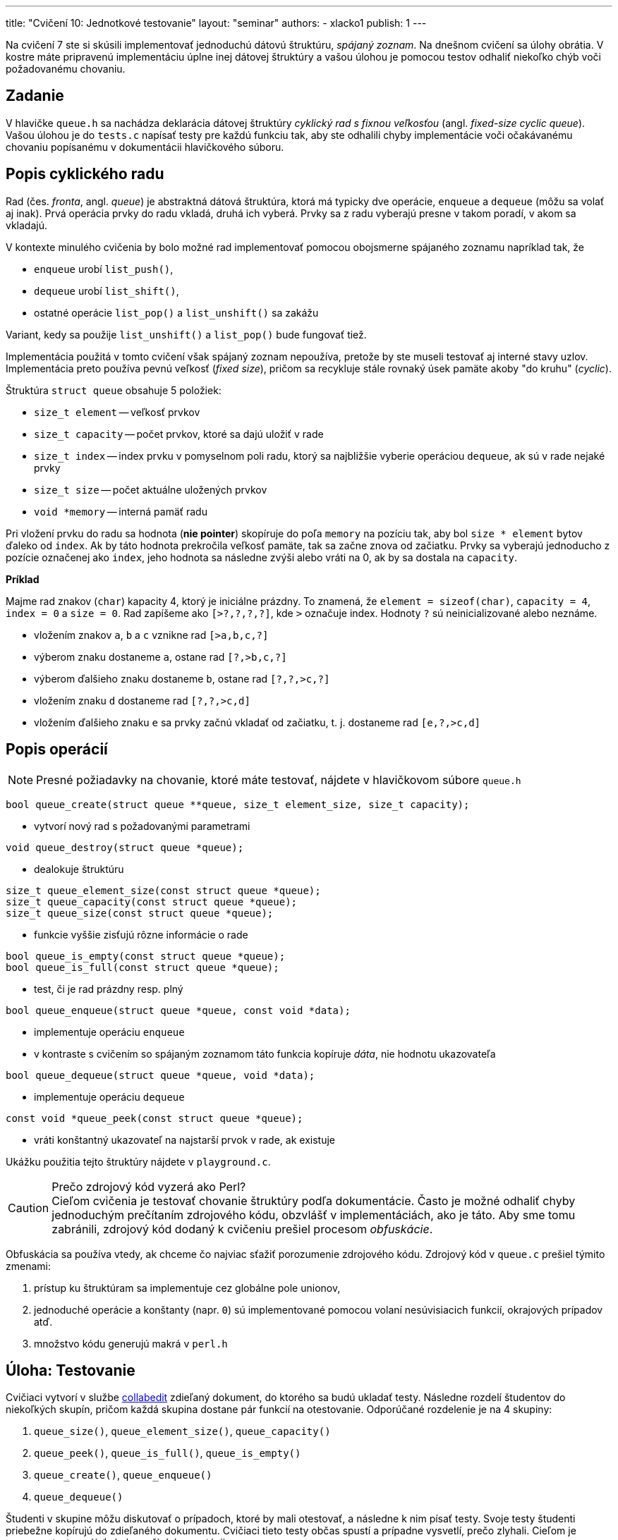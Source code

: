 ---
title: "Cvičení 10: Jednotkové testovanie"
layout: "seminar"
authors:
  - xlacko1
publish: 1
---

Na cvičení 7 ste si skúsili implementovať jednoduchú dátovú štruktúru,
__spájaný zoznam__. Na dnešnom cvičení sa úlohy obrátia. V kostre máte
pripravenú implementáciu úplne inej dátovej štruktúry a vašou úlohou
je pomocou testov odhaliť niekoľko chýb voči požadovanému chovaniu.

== Zadanie

V hlavičke `queue.h` sa nachádza deklarácia dátovej štruktúry
__cyklický rad s fixnou veľkosťou__ (angl. __fixed-size cyclic queue__).
Vašou úlohou je do `tests.c` napísať testy pre každú funkciu tak, aby ste
odhalili chyby implementácie voči očakávanému chovaniu popísanému
v dokumentácii hlavičkového súboru.

== Popis cyklického radu

Rad (čes. __fronta__, angl. __queue__) je abstraktná dátová štruktúra,
ktorá má typicky dve operácie, `enqueue` a `dequeue` (môžu sa volať aj inak).
Prvá operácia prvky do radu vkladá, druhá ich vyberá.
Prvky sa z radu vyberajú presne v takom poradí, v akom sa vkladajú.

V kontexte minulého cvičenia by bolo možné rad implementovať pomocou
obojsmerne spájaného zoznamu napríklad tak, že

* `enqueue` urobí `list_push()`,
* `dequeue` urobí `list_shift()`,
* ostatné operácie `list_pop()` a `list_unshift()` sa zakážu

Variant, kedy sa použije `list_unshift()` a `list_pop()` bude fungovať tiež.

Implementácia použitá v tomto cvičení však spájaný zoznam nepoužíva,
pretože by ste museli testovať aj interné stavy uzlov. Implementácia
preto používa pevnú veľkosť (__fixed size__), pričom sa recykluje
stále rovnaký úsek pamäte akoby "do kruhu" (__cyclic__).

Štruktúra `struct queue` obsahuje 5 položiek:

* `size_t element` -- veľkosť prvkov
* `size_t capacity` -- počet prvkov, ktoré sa dajú uložiť v rade
* `size_t index` -- index prvku v pomyselnom poli radu, ktorý sa najbližšie
  vyberie operáciou `dequeue`, ak sú v rade nejaké prvky
* `size_t size` -- počet aktuálne uložených prvkov
* `void *memory` -- interná pamäť radu

Pri vložení prvku do radu sa hodnota (**nie pointer**) skopíruje do
poľa `memory` na pozíciu tak, aby bol `size * element` bytov ďaleko od
`index`. Ak by táto hodnota prekročila veľkosť pamäte, tak sa začne znova od
začiatku. Prvky sa vyberajú jednoducho z pozície označenej ako `index`,
jeho hodnota sa následne zvýši alebo vráti na 0, ak by sa dostala na `capacity`.

**Príklad**

Majme rad znakov (`char`) kapacity 4, ktorý je iniciálne prázdny.
To znamená, že `element = sizeof(char)`, `capacity = 4`, `index = 0`
a `size = 0`. Rad zapíšeme ako `[>?,?,?,?]`, kde `>` označuje index.
Hodnoty `?` sú neinicializované alebo neznáme.

* vložením znakov `a`, `b` a `c` vznikne rad `[>a,b,c,?]`
* výberom znaku dostaneme `a`, ostane rad `[?,>b,c,?]`
* výberom ďalšieho znaku dostaneme `b`, ostane rad `[?,?,>c,?]`
* vložením znaku `d` dostaneme rad `[?,?,>c,d]`
* vložením ďalšieho znaku `e` sa prvky začnú vkladať od začiatku, t. j.
  dostaneme rad `[e,?,>c,d]`

== Popis operácií

NOTE: Presné požiadavky na chovanie, ktoré máte testovať, nájdete
v hlavičkovom súbore `queue.h`

[source,c]
----
bool queue_create(struct queue **queue, size_t element_size, size_t capacity);
----

* vytvorí nový rad s požadovanými parametrami

[source,c]
----
void queue_destroy(struct queue *queue);
----

* dealokuje štruktúru

[source,c]
----
size_t queue_element_size(const struct queue *queue);
size_t queue_capacity(const struct queue *queue);
size_t queue_size(const struct queue *queue);
----

* funkcie vyššie zisťujú rôzne informácie o rade

[source,c]
----
bool queue_is_empty(const struct queue *queue);
bool queue_is_full(const struct queue *queue);
----

* test, či je rad prázdny resp. plný

[source,c]
----
bool queue_enqueue(struct queue *queue, const void *data);
----

* implementuje operáciu `enqueue`
* v kontraste s cvičením so spájaným zoznamom táto funkcia kopíruje
  __dáta__, nie hodnotu ukazovateľa

[source,c]
----
bool queue_dequeue(struct queue *queue, void *data);
----

* implementuje operáciu `dequeue`

[source,c]
----
const void *queue_peek(const struct queue *queue);
----

* vráti konštantný ukazovateľ na najstarší prvok v rade, ak existuje

Ukážku použitia tejto štruktúry nájdete v `playground.c`.

****

.Prečo zdrojový kód vyzerá ako Perl?
[CAUTION,icon='fab fa-sith']
Cieľom cvičenia je testovať chovanie štruktúry podľa dokumentácie.
Často je možné odhaliť chyby jednoduchým prečítaním zdrojového kódu, obzvlášť
v  implementáciách, ako je táto. Aby sme tomu zabránili,
zdrojový kód dodaný k cvičeniu prešiel procesom __obfuskácie__.

Obfuskácia sa používa vtedy, ak chceme čo najviac sťažiť porozumenie
zdrojového kódu. Zdrojový kód v `queue.c` prešiel týmito zmenami:

. prístup ku štruktúram sa implementuje cez globálne pole unionov,
. jednoduché operácie a konštanty (napr. `0`) sú implementované
  pomocou volaní nesúvisiacich funkcií, okrajových prípadov atď.
. množstvo kódu generujú makrá v `perl.h`

****

== Úloha: Testovanie

Cvičiaci vytvorí v službe link:http://collabedit.com/[collabedit]
zdieľaný dokument, do ktorého sa budú ukladať testy.
Následne rozdelí študentov do niekoľkých skupín, pričom každá skupina dostane
pár funkcií na otestovanie. Odporúčané rozdelenie je na 4 skupiny:

. `queue_size()`, `queue_element_size()`, `queue_capacity()`
. `queue_peek()`, `queue_is_full()`, `queue_is_empty()`
. `queue_create()`, `queue_enqueue()`
. `queue_dequeue()`

Študenti v skupine môžu diskutovať o prípadoch, ktoré by mali otestovať,
a následne k nim písať testy. Svoje testy študenti priebežne kopírujú
do zdieľaného dokumentu. Cvičiaci tieto testy občas spustí a prípadne vysvetlí,
prečo zlyhali. Cieľom je pomocou testov nájsť chyby voči dokumentácii.

=== Testovací nástroj

Testy píšte do `tests.c`. Tento súbor nemá funkciu `main()`,
obsahuje len testy. Každý test sa začína makrom `TEST` s názvom testu.

V tele v blokových zátvorkách je možné písať ľubovoľný kód jazyka C,
môžete volať funkcie, deklarovať premenné, používať cykly atď. Okrem toho
môžete používať makro `CHECK`, ktoré skontroluje, že nejaká podmienka platí,
inak test skončí neúspešne.

[source,c]
----
TEST(zero)
{
    int zero = 0;
    CHECK(zero == 0);
}
----

=== Ako na jednotkové testovanie

Testovanie je všeobecne ťažké a trvá dlhý čas a prax, kým sa programátor
naučí poriadne testovať. Táto časť preto uvádza len veľmi jednoduché rady,
čo pri testovaní robiť a čo nie.

==== Testujte vždy len jednu funkciu

Predstavte si takýto test:

[source,c]
----
TEST(velky_spatny)
{
    struct queue *queue;
    queue_create(&queue, sizeof(int), 16u);

    int data = 42;
    queue_enqueue(queue, &data);
    CHECK(queue_size(queue) == 1u);
}
----

Ak tento test zlyhá, nedá sa jednoznačne povedať, ktorá funkcia za to môže.
Chyba môže byť v `queue_size()`, `queue_enqueue()` alebo rovnako aj `queue_create()`.

Každý `TEST` by mal preto volať len jednu funkciu z testovaného rozhrania.

==== Vytvárajte štruktúru sami

Keďže by ste vďaka predchádzajúcemu bodu nemali volať `queue_create()`
s výnimkou testu priamo pre túto funkciu, musíte si štruktúru vyrobiť sami
pred každým testom. Takto máte kontrolu nad vstupom funkcie
a môžete jednoducho otestovať, že po skončení sa štruktúra zmenila očakávaným
spôsobom.

Príklady nájdete v ukážkových testoch v `tests.c`.

==== Každý test nech testuje jeden prípad

Aby bolo možné ľahko odlíšiť okolnosti, za akých sa funkcia nespráva očakávane,
každý test by mal testovať jeden špecifický scenár.

Napríklad, pre test `queue_enqueue()` môžeme testovať tieto prípady:

* prázdny rad s nenulovou kapacitou
* čiastočne zaplnený rad, v ktorom je miesto na konci
* čiastočne zaplnený rad, v ktorom je miesto na začiatku
* plný rad
* ...

Pre každý takýto prípad by mal exitovať samostatný test.
Tieto testy môžete pomenovať `+++nazov_testovanej_funkcie__pripad+++`,
napríklad `+++queue_enqueue__empty_with_nonzero_capacity+++`.

==== Nepoužívajte náhodnosť

Testy založené na náhodnosti sú veľmi užitočné, ale je ťažké ich
urobiť správne. Jeden z hlavných problémov je determinizácia.
V prípade, že test zlyhá, je často nutné takýto test zopakovať, napríklad
kvôli ladeniu. Na toto cvičenie náhodné testy nepotrebujete.
